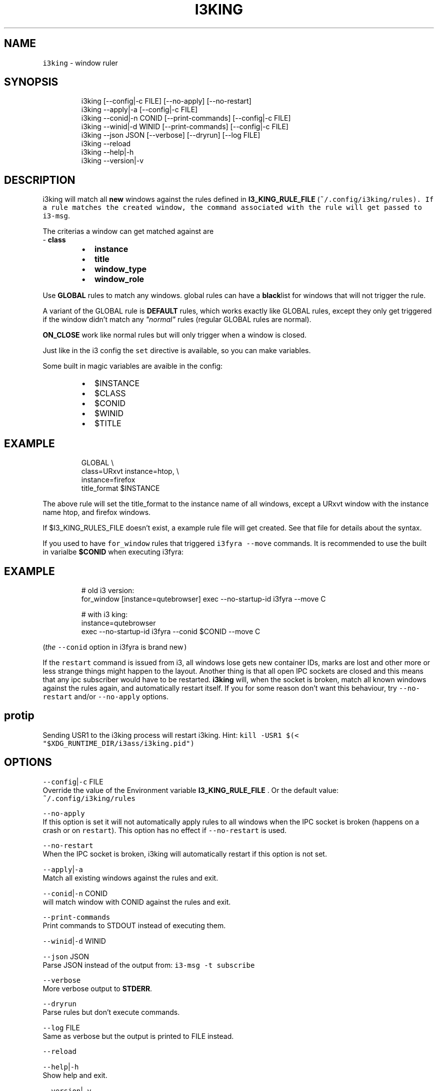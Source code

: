 .nh
.TH I3KING 1 2021-10-26 Linux "User Manuals"
.SH NAME
.PP
\fB\fCi3king\fR - window ruler

.SH SYNOPSIS
.PP
.RS

.nf
i3king [--config|-c FILE] [--no-apply] [--no-restart]
i3king --apply|-a [--config|-c FILE]
i3king --conid|-n CONID [--print-commands] [--config|-c FILE]
i3king --winid|-d WINID [--print-commands] [--config|-c FILE]
i3king --json JSON [--verbose] [--dryrun] [--log FILE]
i3king --reload
i3king --help|-h
i3king --version|-v

.fi
.RE

.SH DESCRIPTION
.PP
i3king will match all \fBnew\fP windows against the
rules defined in \fBI3_KING_RULE_FILE\fP
(\fI\fB\fC~/.config/i3king/rules\fR\fP). If a rule matches
the created window, the command associated with
the rule will get passed to \fB\fCi3-msg\fR\&.

.PP
The criterias a window can get matched against
are
.br
- \fBclass\fP

.RS
.IP \(bu 2
\fBinstance\fP
.IP \(bu 2
\fBtitle\fP
.IP \(bu 2
\fBwindow_type\fP
.IP \(bu 2
\fBwindow_role\fP

.RE

.PP
Use \fBGLOBAL\fP rules to match any windows. global
rules can have a \fBblack\fPlist for windows that
will not trigger the rule.

.PP
A variant of the GLOBAL rule is \fBDEFAULT\fP
rules, which works exactly like GLOBAL rules,
except they only get triggered if the window
didn't match any \fI"normal"\fP rules (regular GLOBAL
rules are normal).

.PP
\fBON_CLOSE\fP work like normal rules but will only
trigger when a window is closed.

.PP
Just like in the i3 config the \fB\fCset\fR directive is
available, so you can make variables.

.PP
Some built in magic variables are avaible in the
config:

.RS
.IP \(bu 2
$INSTANCE
.IP \(bu 2
$CLASS
.IP \(bu 2
$CONID
.IP \(bu 2
$WINID
.IP \(bu 2
$TITLE

.RE

.SH EXAMPLE
.PP
.RS

.nf
GLOBAL \\
  class=URxvt instance=htop, \\
  instance=firefox
    title_format $INSTANCE

.fi
.RE

.PP
The above rule will set the title_format to the
instance name of all windows, except a URxvt
window with the instance name htop, and firefox
windows.

.PP
If $I3_KING_RULES_FILE doesn't exist, a example
rule file will get created. See that file for
details about the syntax.

.PP
If you used to have \fB\fCfor_window\fR rules that
triggered \fB\fCi3fyra --move\fR commands. It is
recommended to use the built in varialbe
\fB$CONID\fP when executing i3fyra:

.SH EXAMPLE
.PP
.RS

.nf
# old i3 version:
for_window [instance=qutebrowser] exec --no-startup-id i3fyra --move C

# with i3 king:
instance=qutebrowser
  exec --no-startup-id i3fyra --conid $CONID --move C

.fi
.RE

.PP
(\fIthe \fB\fC--conid\fR option in i3fyra is brand new\fP)

.PP
If the \fB\fCrestart\fR command is issued from i3, all
windows lose gets new container IDs, marks are
lost and other more or less strange things might
happen to the layout. Another thing is that all
open IPC sockets are closed and this means that
any ipc subscriber would have to be restarted.
\fBi3king\fP will, when the socket is broken, match
all known windows against the rules again, and
automatically restart itself. If you for some
reason don't want this behaviour, try \fB\fC--no-
restart\fR and/or \fB\fC--no-apply\fR options.

.SH protip
.PP
Sending USR1 to the i3king process will restart
i3king. Hint: \fB\fCkill -USR1 $(<
"$XDG_RUNTIME_DIR/i3ass/i3king.pid")\fR

.SH OPTIONS
.PP
\fB\fC--config\fR|\fB\fC-c\fR FILE
.br
Override the value of the Environment variable
\fBI3_KING_RULE_FILE\fP . Or the default value:
.br
\fB\fC~/.config/i3king/rules\fR

.PP
\fB\fC--no-apply\fR
.br
If this option is set it will not automatically
apply rules to all windows when the IPC socket is
broken (happens on a crash or on \fB\fCrestart\fR). This
option has no effect if \fB\fC--no-restart\fR is used.

.PP
\fB\fC--no-restart\fR
.br
When the IPC socket is broken, i3king will
automatically restart if this option is not set.

.PP
\fB\fC--apply\fR|\fB\fC-a\fR
.br
Match all existing windows against the rules and
exit.

.PP
\fB\fC--conid\fR|\fB\fC-n\fR CONID
.br
will match window with CONID against the rules
and exit.

.PP
\fB\fC--print-commands\fR
.br
Print commands to STDOUT instead of executing
them.

.PP
\fB\fC--winid\fR|\fB\fC-d\fR WINID

.PP
\fB\fC--json\fR JSON
.br
Parse JSON instead of the output from: \fB\fCi3-msg -t
subscribe\fR

.PP
\fB\fC--verbose\fR
.br
More verbose output to \fBSTDERR\fP\&.

.PP
\fB\fC--dryrun\fR
.br
Parse rules but don't execute commands.

.PP
\fB\fC--log\fR FILE
.br
Same as verbose but the output is printed to FILE
instead.

.PP
\fB\fC--reload\fR

.PP
\fB\fC--help\fR|\fB\fC-h\fR
.br
Show help and exit.

.PP
\fB\fC--version\fR|\fB\fC-v\fR
.br
Show version and exit.

.SH ENVIRONMENT
.PP
\fB\fCXDG_CONFIG_HOME\fR

.PP
defaults to: $HOME/.config

.PP
\fB\fCXDG_RUNTIME_DIR\fR

.PP
defaults to: /tmp

.PP
\fB\fCI3_KING_RULE_FILE\fR
.br
Path to file containing rules to be parsed.
defaults to: $XDG_CONFIG_HOME/i3king/rules

.PP
\fB\fCI3_KING_PID_FILE\fR
.br
When i3king is running this file contains the pid
of the i3king process. It is used by \fBi3fyra\fP to
know if i3king is running, if it is, it will try
to match windows against the rules when \fB\fC--float\fR
option toggles the floating state to tiled.
defaults to: $XDG_RUNTIME_DIR/i3ass/i3king.pid

.SH DEPENDENCIES
.PP
\fB\fCbash\fR \fB\fCi3-msg\fR \fB\fCgawk\fR \fB\fCi3get\fR

.PP
budRich https://github.com/budlabs
\[la]https://github.com/budlabs\[ra]

.SH SEE ALSO
.PP
i3-msg(1),
